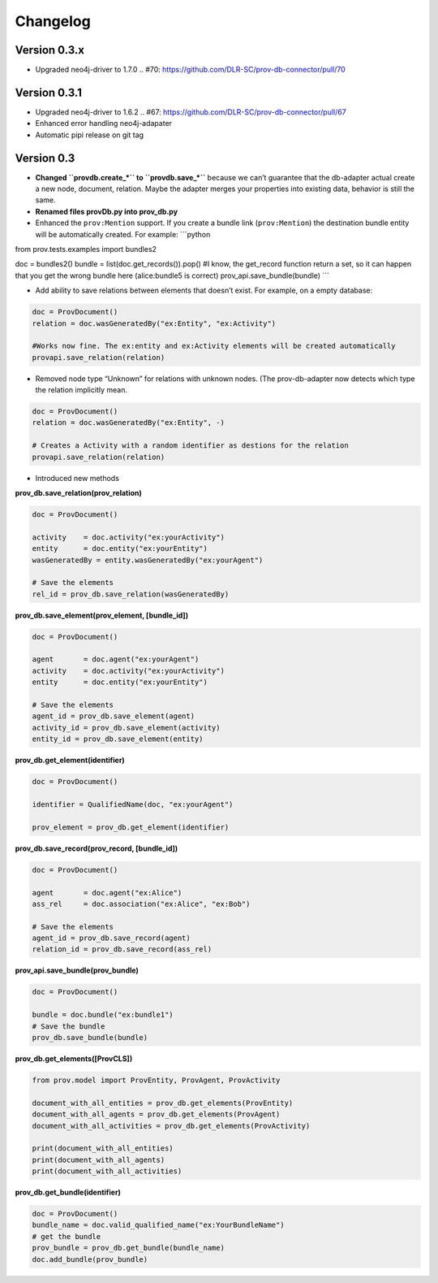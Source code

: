Changelog
=========
Version 0.3.x
-----------

- Upgraded neo4j-driver to 1.7.0  .. #70: https://github.com/DLR-SC/prov-db-connector/pull/70


Version 0.3.1
-----------

- Upgraded neo4j-driver to 1.6.2  .. #67: https://github.com/DLR-SC/prov-db-connector/pull/67
- Enhanced error handling neo4j-adapater
- Automatic pipi release on git tag

Version 0.3
-----------

-  **Changed ``provdb.create_*`` to ``provdb.save_*``** because we can’t
   guarantee that the db-adapter actual create a new node, document,
   relation. Maybe the adapter merges your properties into existing
   data, behavior is still the same.
-  **Renamed files provDb.py into prov\_db.py**
-  Enhanced the ``prov:Mention`` support. If you create a bundle link
   (``prov:Mention``) the destination bundle entity will be
   automatically created. For example: \`\`\`python

from prov.tests.examples import bundles2

doc = bundles2() bundle = list(doc.get\_records()).pop() #I know, the
get\_record function return a set, so it can happen that you get the
wrong bundle here (alice:bundle5 is correct)
prov\_api.save\_bundle(bundle) \`\`\`

-  Add ability to save relations between elements that doesn’t exist.
   For example, on a empty database:

.. code:: python

    doc = ProvDocument()
    relation = doc.wasGeneratedBy("ex:Entity", "ex:Activity")

    #Works now fine. The ex:entity and ex:Activity elements will be created automatically 
    provapi.save_relation(relation)

-  Removed node type “Unknown” for relations with unknown nodes. (The
   prov-db-adapter now detects which type the relation implicitly mean.

.. code:: python

    doc = ProvDocument()
    relation = doc.wasGeneratedBy("ex:Entity", -)

    # Creates a Activity with a random identifier as destions for the relation  
    provapi.save_relation(relation)

-  Introduced new methods

**prov\_db.save\_relation(prov\_relation)**

.. code:: python


    doc = ProvDocument()

    activity    = doc.activity("ex:yourActivity")
    entity      = doc.entity("ex:yourEntity")
    wasGeneratedBy = entity.wasGeneratedBy("ex:yourAgent")

    # Save the elements
    rel_id = prov_db.save_relation(wasGeneratedBy)

**prov\_db.save\_element(prov\_element, [bundle\_id])**

.. code:: python


    doc = ProvDocument()

    agent       = doc.agent("ex:yourAgent")
    activity    = doc.activity("ex:yourActivity")
    entity      = doc.entity("ex:yourEntity")

    # Save the elements
    agent_id = prov_db.save_element(agent)
    activity_id = prov_db.save_element(activity)
    entity_id = prov_db.save_element(entity)

**prov\_db.get\_element(identifier)**

.. code:: python


    doc = ProvDocument()

    identifier = QualifiedName(doc, "ex:yourAgent")

    prov_element = prov_db.get_element(identifier)

**prov\_db.save\_record(prov\_record, [bundle\_id])**

.. code:: python


    doc = ProvDocument()

    agent       = doc.agent("ex:Alice")
    ass_rel     = doc.association("ex:Alice", "ex:Bob")

    # Save the elements
    agent_id = prov_db.save_record(agent)
    relation_id = prov_db.save_record(ass_rel)

**prov\_api.save\_bundle(prov\_bundle)**

.. code:: python


    doc = ProvDocument()

    bundle = doc.bundle("ex:bundle1")
    # Save the bundle
    prov_db.save_bundle(bundle)

**prov\_db.get\_elements([ProvCLS])**

.. code:: python

    from prov.model import ProvEntity, ProvAgent, ProvActivity

    document_with_all_entities = prov_db.get_elements(ProvEntity)
    document_with_all_agents = prov_db.get_elements(ProvAgent)
    document_with_all_activities = prov_db.get_elements(ProvActivity)

    print(document_with_all_entities)
    print(document_with_all_agents)
    print(document_with_all_activities)

**prov\_db.get\_bundle(identifier)**

.. code:: python

    doc = ProvDocument()
    bundle_name = doc.valid_qualified_name("ex:YourBundleName")
    # get the bundle
    prov_bundle = prov_db.get_bundle(bundle_name)
    doc.add_bundle(prov_bundle)
